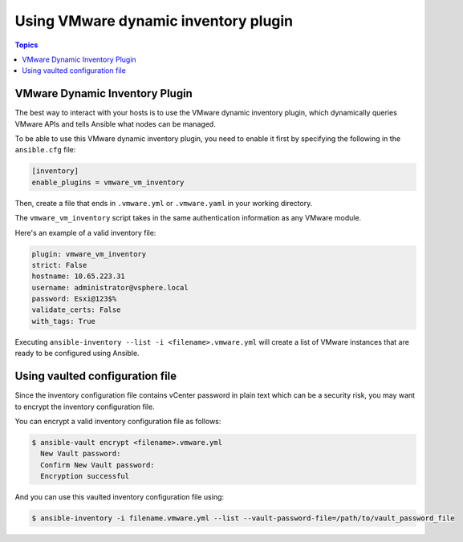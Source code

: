 .. _vmware_ansible_inventory:

*************************************
Using VMware dynamic inventory plugin
*************************************

.. contents:: Topics

VMware Dynamic Inventory Plugin
===============================


The best way to interact with your hosts is to use the VMware dynamic inventory plugin, which dynamically queries VMware APIs and
tells Ansible what nodes can be managed.

To be able to use this VMware dynamic inventory plugin, you need to enable it first by specifying the following in the ``ansible.cfg`` file:

.. code-block:: ini

  [inventory]
  enable_plugins = vmware_vm_inventory

Then, create a file that ends in ``.vmware.yml`` or ``.vmware.yaml`` in your working directory.

The ``vmware_vm_inventory`` script takes in the same authentication information as any VMware module.

Here's an example of a valid inventory file:

.. code-block:: yaml

    plugin: vmware_vm_inventory
    strict: False
    hostname: 10.65.223.31
    username: administrator@vsphere.local
    password: Esxi@123$%
    validate_certs: False
    with_tags: True


Executing ``ansible-inventory --list -i <filename>.vmware.yml`` will create a list of VMware instances that are ready to be configured using Ansible.

Using vaulted configuration file
================================

Since the inventory configuration file contains vCenter password in plain text which can be a security risk, you may want to
encrypt the inventory configuration file.

You can encrypt a valid inventory configuration file as follows:

.. code-block:: bash

    $ ansible-vault encrypt <filename>.vmware.yml
      New Vault password:
      Confirm New Vault password:
      Encryption successful

And you can use this vaulted inventory configuration file using:

.. code-block:: bash

    $ ansible-inventory -i filename.vmware.yml --list --vault-password-file=/path/to/vault_password_file


.. seealso::

    `pyVmomi <https://github.com/vmware/pyvmomi>`_
        The GitHub Page of pyVmomi
    `pyVmomi Issue Tracker <https://github.com/vmware/pyvmomi/issues>`_
        The issue tracker for the pyVmomi project
    :ref:`working_with_playbooks`
        An introduction to playbooks
    :ref:`playbooks_vault`
        Using Vault in playbooks
